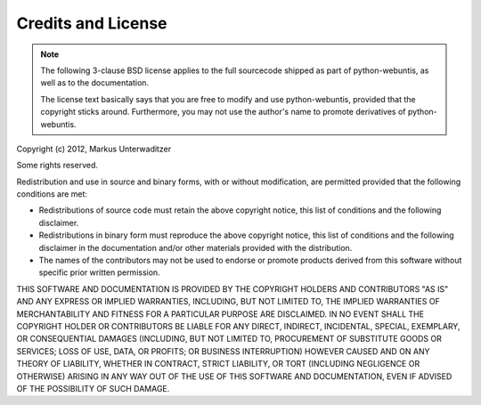 ===================
Credits and License
===================

.. note::
  The following 3-clause BSD license applies to the full sourcecode shipped as part of python-webuntis, as well as to the documentation.

  The license text basically says that you are free to modify and use python-webuntis, provided that the copyright sticks around. Furthermore, you may not use the author's name to promote derivatives of python-webuntis.

Copyright (c) 2012, Markus Unterwaditzer

Some rights reserved.

Redistribution and use in source and binary forms, with or without modification, are permitted provided that the following conditions are met:

*  Redistributions of source code must retain the above copyright notice, this list of conditions and the following disclaimer.

*  Redistributions in binary form must reproduce the above copyright notice, this list of conditions and the following disclaimer in the documentation and/or other materials provided with the distribution.

*  The names of the contributors may not be used to endorse or promote products derived from this software without specific prior written permission.

THIS SOFTWARE AND DOCUMENTATION IS PROVIDED BY THE COPYRIGHT HOLDERS AND CONTRIBUTORS "AS IS" AND ANY EXPRESS OR IMPLIED WARRANTIES, INCLUDING, BUT NOT LIMITED TO, THE IMPLIED WARRANTIES OF MERCHANTABILITY AND FITNESS FOR A PARTICULAR PURPOSE ARE DISCLAIMED. IN NO EVENT SHALL THE COPYRIGHT HOLDER OR CONTRIBUTORS BE LIABLE FOR ANY DIRECT, INDIRECT, INCIDENTAL, SPECIAL, EXEMPLARY, OR CONSEQUENTIAL DAMAGES (INCLUDING, BUT NOT LIMITED TO, PROCUREMENT OF SUBSTITUTE GOODS OR SERVICES; LOSS OF USE, DATA, OR PROFITS; OR BUSINESS INTERRUPTION) HOWEVER CAUSED AND ON ANY THEORY OF LIABILITY, WHETHER IN CONTRACT, STRICT LIABILITY, OR TORT (INCLUDING NEGLIGENCE OR OTHERWISE) ARISING IN ANY WAY OUT OF THE USE OF THIS SOFTWARE AND DOCUMENTATION, EVEN IF ADVISED OF THE POSSIBILITY OF SUCH DAMAGE.
